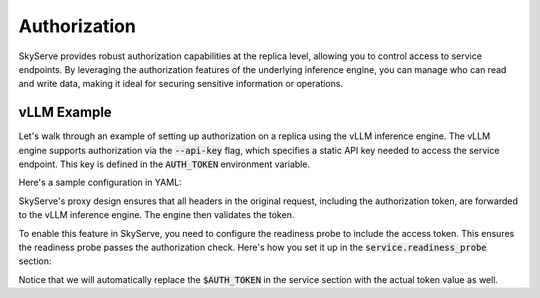 .. _serve-auth:

Authorization
=============

SkyServe provides robust authorization capabilities at the replica level, allowing you to control access to service endpoints. By leveraging the authorization features of the underlying inference engine, you can manage who can read and write data, making it ideal for securing sensitive information or operations.

vLLM Example
------------

Let's walk through an example of setting up authorization on a replica using the vLLM inference engine. The vLLM engine supports authorization via the :code:`--api-key` flag, which specifies a static API key needed to access the service endpoint. This key is defined in the :code:`AUTH_TOKEN` environment variable.

Here's a sample configuration in YAML:

.. code-block:: yaml
    :emphasize-lines: 26

    envs:
      MODEL_NAME: meta-llama/Llama-2-7b-chat-hf
      HF_TOKEN: # TODO: Fill with your own huggingface token, or use --env to pass.
      AUTH_TOKEN: # TODO: Fill with your own auth token (a random string), or use --env to pass.

    resources:
      accelerators: {L4:1, A10G:1, A10:1, A100:1, A100-80GB:1}
      ports: 8000

    setup: |
      conda activate vllm
      if [ $? -ne 0 ]; then
          conda create -n vllm python=3.10 -y
          conda activate vllm
      fi
      pip install transformers==4.38.0
      pip install vllm==0.3.2
      python -c "import huggingface_hub; huggingface_hub.login('${HF_TOKEN}')"

    run: |
      conda activate vllm
      echo 'Starting vllm openai api server...'
      python -m vllm.entrypoints.openai.api_server \
        --model $MODEL_NAME --tokenizer hf-internal-testing/llama-tokenizer \
        --host 0.0.0.0 --port 8000 \
        --api-key $AUTH_TOKEN

SkyServe's proxy design ensures that all headers in the original request, including the authorization token, are forwarded to the vLLM inference engine. The engine then validates the token.

To enable this feature in SkyServe, you need to configure the readiness probe to include the access token. This ensures the readiness probe passes the authorization check. Here's how you set it up in the :code:`service.readiness_probe` section:

.. code-block:: yaml
    :emphasize-lines: 4-5

    service:
      readiness_probe:
        path: /v1/models
        headers:
          Authorization: Bearer $AUTH_TOKEN
      replicas: 1

Notice that we will automatically replace the :code:`$AUTH_TOKEN` in the service section with the actual token value as well.
